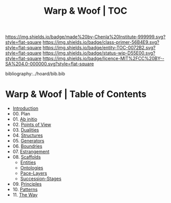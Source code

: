 #   -*- mode: org; fill-column: 60 -*-
#+STARTUP: showall
#+TITLE:   Warp & Woof | TOC

[[https://img.shields.io/badge/made%20by-Chenla%20Institute-999999.svg?style=flat-square]] 
[[https://img.shields.io/badge/class-primer-56B4E9.svg?style=flat-square]]
[[https://img.shields.io/badge/entity-TOC-0072B2.svg?style=flat-square]]
[[https://img.shields.io/badge/status-wip-D55E00.svg?style=flat-square]]
[[https://img.shields.io/badge/licence-MIT%2FCC%20BY--SA%204.0-000000.svg?style=flat-square]]

bibliography:../hoard/bib.bib

* Warp & Woof | Table of Contents
:PROPERTIES:
:CUSTOM_ID:
:Name:     /home/deerpig/proj/chenla/warp/index.org
:Created:  2018-03-14T18:05@Prek Leap (11.642600N-104.919210W)
:ID:       b6aaf7e8-a17e-4733-872a-73183277fc8c
:VER:      574297587.456120402
:GEO:      48P-491193-1287029-15
:BXID:     proj:NKO5-1361
:Class:    primer
:Entity:   toc
:Status:   wip
:Licence:  MIT/CC BY-SA 4.0
:END:


 - [[./ww-intro.org][Introduction]]
 - 00. Plan
 - 01. [[./ww-ab-initio.org][Ab initio]] 
 - 02. [[./ww.points-of-view.org][Points of View]]
 - 03. [[./ww-dualities.org][Dualities]]
 - 04. [[./ww-structures.org][Structures]]
 - 05. [[./ww-generators.org][Generators]]
 - 06. [[./ww-boundries.org][Boundries]]
 - 07. [[./ww-estrangement.org][Estrangement]]
 - 08. [[./ww-scaffolds.org][Scaffolds]] 
   - [[./ww-entities.org][Entities]]
   - [[./ww-ontologies.org][Ontologies]]
   - [[./ww-pace-layers.org][Pace-Layers]]
   - [[./ww-succession.org][Succession-Stages]]
 - 09. [[./ww-principles.org][Principles]]
 - 10. [[./ww-patterns.org][Patterns]]
 - 11. [[./ww-the-way.org][The Way]]

